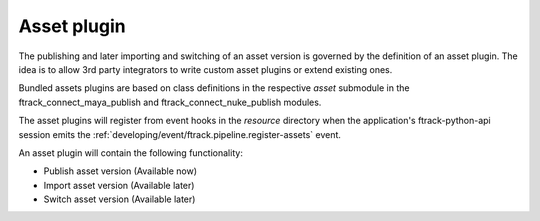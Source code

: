 ..
    :copyright: Copyright (c) 2016 ftrack

.. _developing/asset_plugin:

************
Asset plugin
************

The publishing and later importing and switching of an asset version is governed
by the definition of an asset plugin. The idea is to allow 3rd party integrators
to write custom asset plugins or extend existing ones.

Bundled assets plugins are based on class definitions in the respective `asset`
submodule in the ftrack_connect_maya_publish and ftrack_connect_nuke_publish
modules.

The asset plugins will register from event hooks in the `resource` directory
when the application's ftrack-python-api session emits the
:ref:`developing/event/ftrack.pipeline.register-assets` event.

An asset plugin will contain the following functionality:

*   Publish asset version (Available now)
*   Import asset version (Available later)
*   Switch asset version (Available later)
